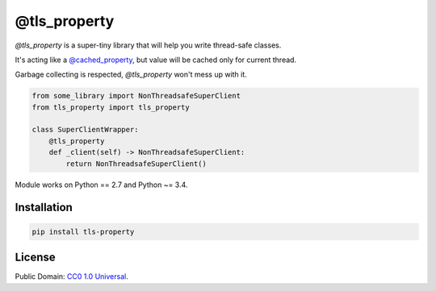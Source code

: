 =============
@tls_property
=============

`@tls_property` is a super-tiny library that will help you write
thread-safe classes.

It's acting like a `@cached_property <https://pypi.org/project/cached-property/>`_,
but value will be cached only for current thread.

Garbage collecting is respected, `@tls_property` won't mess up with it.

.. code-block:: python

    from some_library import NonThreadsafeSuperClient
    from tls_property import tls_property

    class SuperClientWrapper:
        @tls_property
        def _client(self) -> NonThreadsafeSuperClient:
            return NonThreadsafeSuperClient()

Module works on Python == 2.7 and Python ~= 3.4.

Installation
------------
.. code-block:: bash

    pip install tls-property


License
-------
Public Domain: `CC0 1.0 Universal <https://creativecommons.org/publicdomain/zero/1.0/>`_.

